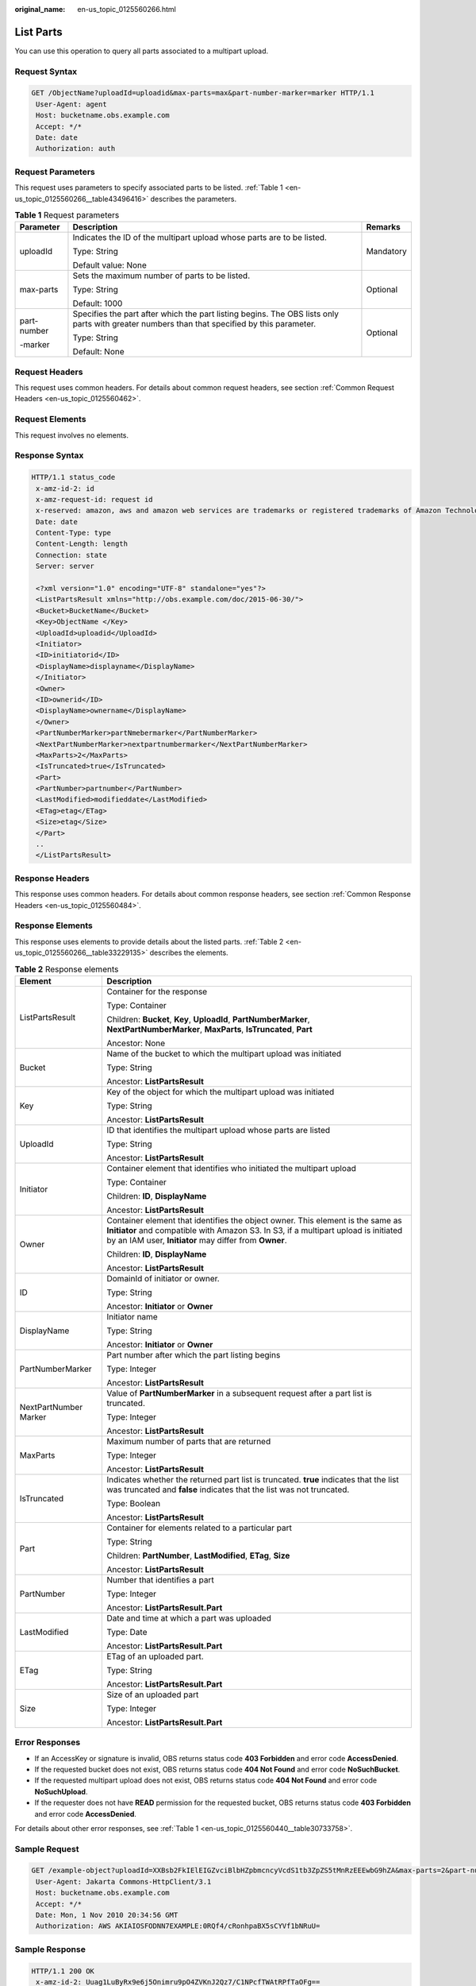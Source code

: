 :original_name: en-us_topic_0125560266.html

.. _en-us_topic_0125560266:

List Parts
==========

You can use this operation to query all parts associated to a multipart upload.

Request Syntax
--------------

.. code-block:: text

   GET /ObjectName?uploadId=uploadid&max-parts=max&part-number-marker=marker HTTP/1.1
    User-Agent: agent
    Host: bucketname.obs.example.com
    Accept: */*
    Date: date
    Authorization: auth

Request Parameters
------------------

This request uses parameters to specify associated parts to be listed. :ref:`Table 1 <en-us_topic_0125560266__table43496416>` describes the parameters.

.. _en-us_topic_0125560266__table43496416:

.. table:: **Table 1** Request parameters

   +-----------------------+----------------------------------------------------------------------------------------------------------------------------------------------+-----------------------+
   | Parameter             | Description                                                                                                                                  | Remarks               |
   +=======================+==============================================================================================================================================+=======================+
   | uploadId              | Indicates the ID of the multipart upload whose parts are to be listed.                                                                       | Mandatory             |
   |                       |                                                                                                                                              |                       |
   |                       | Type: String                                                                                                                                 |                       |
   |                       |                                                                                                                                              |                       |
   |                       | Default value: None                                                                                                                          |                       |
   +-----------------------+----------------------------------------------------------------------------------------------------------------------------------------------+-----------------------+
   | max-parts             | Sets the maximum number of parts to be listed.                                                                                               | Optional              |
   |                       |                                                                                                                                              |                       |
   |                       | Type: String                                                                                                                                 |                       |
   |                       |                                                                                                                                              |                       |
   |                       | Default: 1000                                                                                                                                |                       |
   +-----------------------+----------------------------------------------------------------------------------------------------------------------------------------------+-----------------------+
   | part-number           | Specifies the part after which the part listing begins. The OBS lists only parts with greater numbers than that specified by this parameter. | Optional              |
   |                       |                                                                                                                                              |                       |
   | -marker               | Type: String                                                                                                                                 |                       |
   |                       |                                                                                                                                              |                       |
   |                       | Default: None                                                                                                                                |                       |
   +-----------------------+----------------------------------------------------------------------------------------------------------------------------------------------+-----------------------+

Request Headers
---------------

This request uses common headers. For details about common request headers, see section :ref:`Common Request Headers <en-us_topic_0125560462>`.

Request Elements
----------------

This request involves no elements.

Response Syntax
---------------

.. code-block::

   HTTP/1.1 status_code
    x-amz-id-2: id
    x-amz-request-id: request id
    x-reserved: amazon, aws and amazon web services are trademarks or registered trademarks of Amazon Technologies, Inc
    Date: date
    Content-Type: type
    Content-Length: length
    Connection: state
    Server: server

    <?xml version="1.0" encoding="UTF-8" standalone="yes"?>
    <ListPartsResult xmlns="http://obs.example.com/doc/2015-06-30/">
    <Bucket>BucketName</Bucket>
    <Key>ObjectName </Key>
    <UploadId>uploadid</UploadId>
    <Initiator>
    <ID>initiatorid</ID>
    <DisplayName>displayname</DisplayName>
    </Initiator>
    <Owner>
    <ID>ownerid</ID>
    <DisplayName>ownername</DisplayName>
    </Owner>
    <PartNumberMarker>partNmebermarker</PartNumberMarker>
    <NextPartNumberMarker>nextpartnumbermarker</NextPartNumberMarker>
    <MaxParts>2</MaxParts>
    <IsTruncated>true</IsTruncated>
    <Part>
    <PartNumber>partnumber</PartNumber>
    <LastModified>modifieddate</LastModified>
    <ETag>etag</ETag>
    <Size>etag</Size>
    </Part>
    ..
    </ListPartsResult>

Response Headers
----------------

This response uses common headers. For details about common response headers, see section :ref:`Common Response Headers <en-us_topic_0125560484>`.

Response Elements
-----------------

This response uses elements to provide details about the listed parts. :ref:`Table 2 <en-us_topic_0125560266__table33229135>` describes the elements.

.. _en-us_topic_0125560266__table33229135:

.. table:: **Table 2** Response elements

   +-----------------------------------+---------------------------------------------------------------------------------------------------------------------------------------------------------------------------------------------------------------------------------+
   | Element                           | Description                                                                                                                                                                                                                     |
   +===================================+=================================================================================================================================================================================================================================+
   | ListPartsResult                   | Container for the response                                                                                                                                                                                                      |
   |                                   |                                                                                                                                                                                                                                 |
   |                                   | Type: Container                                                                                                                                                                                                                 |
   |                                   |                                                                                                                                                                                                                                 |
   |                                   | Children: **Bucket**, **Key**, **UploadId**, **PartNumberMarker**, **NextPartNumberMarker**, **MaxParts**, **IsTruncated**, **Part**                                                                                            |
   |                                   |                                                                                                                                                                                                                                 |
   |                                   | Ancestor: None                                                                                                                                                                                                                  |
   +-----------------------------------+---------------------------------------------------------------------------------------------------------------------------------------------------------------------------------------------------------------------------------+
   | Bucket                            | Name of the bucket to which the multipart upload was initiated                                                                                                                                                                  |
   |                                   |                                                                                                                                                                                                                                 |
   |                                   | Type: String                                                                                                                                                                                                                    |
   |                                   |                                                                                                                                                                                                                                 |
   |                                   | Ancestor: **ListPartsResult**                                                                                                                                                                                                   |
   +-----------------------------------+---------------------------------------------------------------------------------------------------------------------------------------------------------------------------------------------------------------------------------+
   | Key                               | Key of the object for which the multipart upload was initiated                                                                                                                                                                  |
   |                                   |                                                                                                                                                                                                                                 |
   |                                   | Type: String                                                                                                                                                                                                                    |
   |                                   |                                                                                                                                                                                                                                 |
   |                                   | Ancestor: **ListPartsResult**                                                                                                                                                                                                   |
   +-----------------------------------+---------------------------------------------------------------------------------------------------------------------------------------------------------------------------------------------------------------------------------+
   | UploadId                          | ID that identifies the multipart upload whose parts are listed                                                                                                                                                                  |
   |                                   |                                                                                                                                                                                                                                 |
   |                                   | Type: String                                                                                                                                                                                                                    |
   |                                   |                                                                                                                                                                                                                                 |
   |                                   | Ancestor: **ListPartsResult**                                                                                                                                                                                                   |
   +-----------------------------------+---------------------------------------------------------------------------------------------------------------------------------------------------------------------------------------------------------------------------------+
   | Initiator                         | Container element that identifies who initiated the multipart upload                                                                                                                                                            |
   |                                   |                                                                                                                                                                                                                                 |
   |                                   | Type: Container                                                                                                                                                                                                                 |
   |                                   |                                                                                                                                                                                                                                 |
   |                                   | Children: **ID**, **DisplayName**                                                                                                                                                                                               |
   |                                   |                                                                                                                                                                                                                                 |
   |                                   | Ancestor: **ListPartsResult**                                                                                                                                                                                                   |
   +-----------------------------------+---------------------------------------------------------------------------------------------------------------------------------------------------------------------------------------------------------------------------------+
   | Owner                             | Container element that identifies the object owner. This element is the same as **Initiator** and compatible with Amazon S3. In S3, if a multipart upload is initiated by an IAM user, **Initiator** may differ from **Owner**. |
   |                                   |                                                                                                                                                                                                                                 |
   |                                   | Children: **ID**, **DisplayName**                                                                                                                                                                                               |
   |                                   |                                                                                                                                                                                                                                 |
   |                                   | Ancestor: **ListPartsResult**                                                                                                                                                                                                   |
   +-----------------------------------+---------------------------------------------------------------------------------------------------------------------------------------------------------------------------------------------------------------------------------+
   | ID                                | DomainId of initiator or owner.                                                                                                                                                                                                 |
   |                                   |                                                                                                                                                                                                                                 |
   |                                   | Type: String                                                                                                                                                                                                                    |
   |                                   |                                                                                                                                                                                                                                 |
   |                                   | Ancestor: **Initiator** or **Owner**                                                                                                                                                                                            |
   +-----------------------------------+---------------------------------------------------------------------------------------------------------------------------------------------------------------------------------------------------------------------------------+
   | DisplayName                       | Initiator name                                                                                                                                                                                                                  |
   |                                   |                                                                                                                                                                                                                                 |
   |                                   | Type: String                                                                                                                                                                                                                    |
   |                                   |                                                                                                                                                                                                                                 |
   |                                   | Ancestor: **Initiator** or **Owner**                                                                                                                                                                                            |
   +-----------------------------------+---------------------------------------------------------------------------------------------------------------------------------------------------------------------------------------------------------------------------------+
   | PartNumberMarker                  | Part number after which the part listing begins                                                                                                                                                                                 |
   |                                   |                                                                                                                                                                                                                                 |
   |                                   | Type: Integer                                                                                                                                                                                                                   |
   |                                   |                                                                                                                                                                                                                                 |
   |                                   | Ancestor: **ListPartsResult**                                                                                                                                                                                                   |
   +-----------------------------------+---------------------------------------------------------------------------------------------------------------------------------------------------------------------------------------------------------------------------------+
   | NextPartNumber Marker             | Value of **PartNumberMarker** in a subsequent request after a part list is truncated.                                                                                                                                           |
   |                                   |                                                                                                                                                                                                                                 |
   |                                   | Type: Integer                                                                                                                                                                                                                   |
   |                                   |                                                                                                                                                                                                                                 |
   |                                   | Ancestor: **ListPartsResult**                                                                                                                                                                                                   |
   +-----------------------------------+---------------------------------------------------------------------------------------------------------------------------------------------------------------------------------------------------------------------------------+
   | MaxParts                          | Maximum number of parts that are returned                                                                                                                                                                                       |
   |                                   |                                                                                                                                                                                                                                 |
   |                                   | Type: Integer                                                                                                                                                                                                                   |
   |                                   |                                                                                                                                                                                                                                 |
   |                                   | Ancestor: **ListPartsResult**                                                                                                                                                                                                   |
   +-----------------------------------+---------------------------------------------------------------------------------------------------------------------------------------------------------------------------------------------------------------------------------+
   | IsTruncated                       | Indicates whether the returned part list is truncated. **true** indicates that the list was truncated and **false** indicates that the list was not truncated.                                                                  |
   |                                   |                                                                                                                                                                                                                                 |
   |                                   | Type: Boolean                                                                                                                                                                                                                   |
   |                                   |                                                                                                                                                                                                                                 |
   |                                   | Ancestor: **ListPartsResult**                                                                                                                                                                                                   |
   +-----------------------------------+---------------------------------------------------------------------------------------------------------------------------------------------------------------------------------------------------------------------------------+
   | Part                              | Container for elements related to a particular part                                                                                                                                                                             |
   |                                   |                                                                                                                                                                                                                                 |
   |                                   | Type: String                                                                                                                                                                                                                    |
   |                                   |                                                                                                                                                                                                                                 |
   |                                   | Children: **PartNumber**, **LastModified**, **ETag**, **Size**                                                                                                                                                                  |
   |                                   |                                                                                                                                                                                                                                 |
   |                                   | Ancestor: **ListPartsResult**                                                                                                                                                                                                   |
   +-----------------------------------+---------------------------------------------------------------------------------------------------------------------------------------------------------------------------------------------------------------------------------+
   | PartNumber                        | Number that identifies a part                                                                                                                                                                                                   |
   |                                   |                                                                                                                                                                                                                                 |
   |                                   | Type: Integer                                                                                                                                                                                                                   |
   |                                   |                                                                                                                                                                                                                                 |
   |                                   | Ancestor: **ListPartsResult.Part**                                                                                                                                                                                              |
   +-----------------------------------+---------------------------------------------------------------------------------------------------------------------------------------------------------------------------------------------------------------------------------+
   | LastModified                      | Date and time at which a part was uploaded                                                                                                                                                                                      |
   |                                   |                                                                                                                                                                                                                                 |
   |                                   | Type: Date                                                                                                                                                                                                                      |
   |                                   |                                                                                                                                                                                                                                 |
   |                                   | Ancestor: **ListPartsResult.Part**                                                                                                                                                                                              |
   +-----------------------------------+---------------------------------------------------------------------------------------------------------------------------------------------------------------------------------------------------------------------------------+
   | ETag                              | ETag of an uploaded part.                                                                                                                                                                                                       |
   |                                   |                                                                                                                                                                                                                                 |
   |                                   | Type: String                                                                                                                                                                                                                    |
   |                                   |                                                                                                                                                                                                                                 |
   |                                   | Ancestor: **ListPartsResult.Part**                                                                                                                                                                                              |
   +-----------------------------------+---------------------------------------------------------------------------------------------------------------------------------------------------------------------------------------------------------------------------------+
   | Size                              | Size of an uploaded part                                                                                                                                                                                                        |
   |                                   |                                                                                                                                                                                                                                 |
   |                                   | Type: Integer                                                                                                                                                                                                                   |
   |                                   |                                                                                                                                                                                                                                 |
   |                                   | Ancestor: **ListPartsResult.Part**                                                                                                                                                                                              |
   +-----------------------------------+---------------------------------------------------------------------------------------------------------------------------------------------------------------------------------------------------------------------------------+

Error Responses
---------------

-  If an AccessKey or signature is invalid, OBS returns status code **403 Forbidden** and error code **AccessDenied**.
-  If the requested bucket does not exist, OBS returns status code **404 Not Found** and error code **NoSuchBucket**.
-  If the requested multipart upload does not exist, OBS returns status code **404 Not Found** and error code **NoSuchUpload**.
-  If the requester does not have **READ** permission for the requested bucket, OBS returns status code **403 Forbidden** and error code **AccessDenied**.

For details about other error responses, see :ref:`Table 1 <en-us_topic_0125560440__table30733758>`.

Sample Request
--------------

.. code-block:: text

   GET /example-object?uploadId=XXBsb2FkIElEIGZvciBlbHZpbmcncyVcdS1tb3ZpZS5tMnRzEEEwbG9hZA&max-parts=2&part-number-marker=1 HTTP/1.1
    User-Agent: Jakarta Commons-HttpClient/3.1
    Host: bucketname.obs.example.com
    Accept: */*
    Date: Mon, 1 Nov 2010 20:34:56 GMT
    Authorization: AWS AKIAIOSFODNN7EXAMPLE:0RQf4/cRonhpaBX5sCYVf1bNRuU=

Sample Response
---------------

.. code-block::

   HTTP/1.1 200 OK
    x-amz-id-2: Uuag1LuByRx9e6j5Onimru9pO4ZVKnJ2Qz7/C1NPcfTWAtRPfTaOFg==
    x-amz-request-id: 656c76696e6727732072657175657374
    x-reserved: amazon, aws and amazon web services are trademarks or registered trademarks of Amazon Technologies, Inc
    Content-Type: application/xml
    Date: Mon, 1 Nov 2010 20:34:56 GMT
    Content-Length: 985
    Connection: keep-alive
    Server: OBS

    <?xml version="1.0" encoding="UTF-8" standalone="yes"?>
    <ListPartsResult xmlns="http://obs.example.com/doc/2015-06-30/">
    <Bucket>example-bucket</Bucket>
    <Key>example-object</Key>
    <UploadId>XXBsb2FkIElEIGZvciBlbHZpbmcncyVcdS1tb3ZpZS5tMnRzEEEwbG9hZA</UploadId>
    <Initiator>
    <ID> 11116a31-17b5-4fb7-9df5-b288870f11xx</ID>
    <DisplayName>umat-user-11116a31-17b5-4fb7-9df5-b288870f11xx</DisplayName>
    </Initiator>
    <Owner>
    <ID>75aa57f09aa0c8caeab4f8c24e99d10f8e7faeebf76c078efc7c6caea54ba06a</ID>
    <DisplayName>someName</DisplayName>
    </Owner>
    <PartNumberMarker>1</PartNumberMarker>
    <NextPartNumberMarker>3</NextPartNumberMarker>
    <MaxParts>2</MaxParts>
    <IsTruncated>true</IsTruncated>
    <Part>
    <PartNumber>2</PartNumber>
    <LastModified>2010-11-10T20:48:34.000Z</LastModified>
    <ETag>"7778aef83f66abc1fa1e8477f296d394"</ETag>
    <Size>10485760</Size>
    </Part>
    <Part>
    <PartNumber>3</PartNumber>
    <LastModified>2010-11-10T20:48:33.000Z</LastModified>
    <ETag>"aaaa18db4cc2f85cedef654fccc4a4x8"</ETag>
    <Size>10485760</Size>
    </Part>
    </ListPartsResult>
